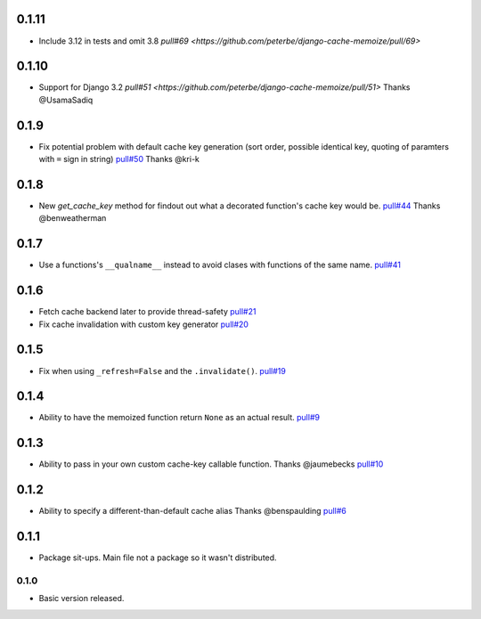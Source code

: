 0.1.11
~~~~~~

- Include 3.12 in tests and omit 3.8
  `pull#69 <https://github.com/peterbe/django-cache-memoize/pull/69>`

0.1.10
~~~~~~

- Support for Django 3.2
  `pull#51 <https://github.com/peterbe/django-cache-memoize/pull/51>`
  Thanks @UsamaSadiq

0.1.9
~~~~~

- Fix potential problem with default cache key generation (sort order,
  possible identical key, quoting of paramters with ``=`` sign in string)
  `pull#50 <https://github.com/peterbe/django-cache-memoize/pull/50>`_
  Thanks @kri-k

0.1.8
~~~~~

- New `get_cache_key` method for findout out what a decorated function's
  cache key would be.
  `pull#44 <https://github.com/peterbe/django-cache-memoize/pull/44>`_
  Thanks @benweatherman

0.1.7
~~~~~

- Use a functions's ``__qualname__`` instead to avoid clases with functions
  of the same name.
  `pull#41 <https://github.com/peterbe/django-cache-memoize/pull/41>`_

0.1.6
~~~~~

- Fetch cache backend later to provide thread-safety
  `pull#21 <https://github.com/peterbe/django-cache-memoize/pull/21>`_

- Fix cache invalidation with custom key generator
  `pull#20 <https://github.com/peterbe/django-cache-memoize/pull/20>`_

0.1.5
~~~~~

- Fix when using ``_refresh=False`` and the ``.invalidate()``.
  `pull#19 <https://github.com/peterbe/django-cache-memoize/pull/19>`_

0.1.4
~~~~~

- Ability to have the memoized function return ``None`` as an actual result.
  `pull#9 <https://github.com/peterbe/django-cache-memoize/pull/9>`_

0.1.3
~~~~~

- Ability to pass in your own custom cache-key callable function.
  Thanks @jaumebecks
  `pull#10 <https://github.com/peterbe/django-cache-memoize/pull/10>`_

0.1.2
~~~~~

- Ability to specify a different-than-default cache alias
  Thanks @benspaulding
  `pull#6 <https://github.com/peterbe/django-cache-memoize/pull/6>`_

0.1.1
~~~~~

- Package sit-ups. Main file not a package so it wasn't distributed.

0.1.0
^^^^^

- Basic version released.
